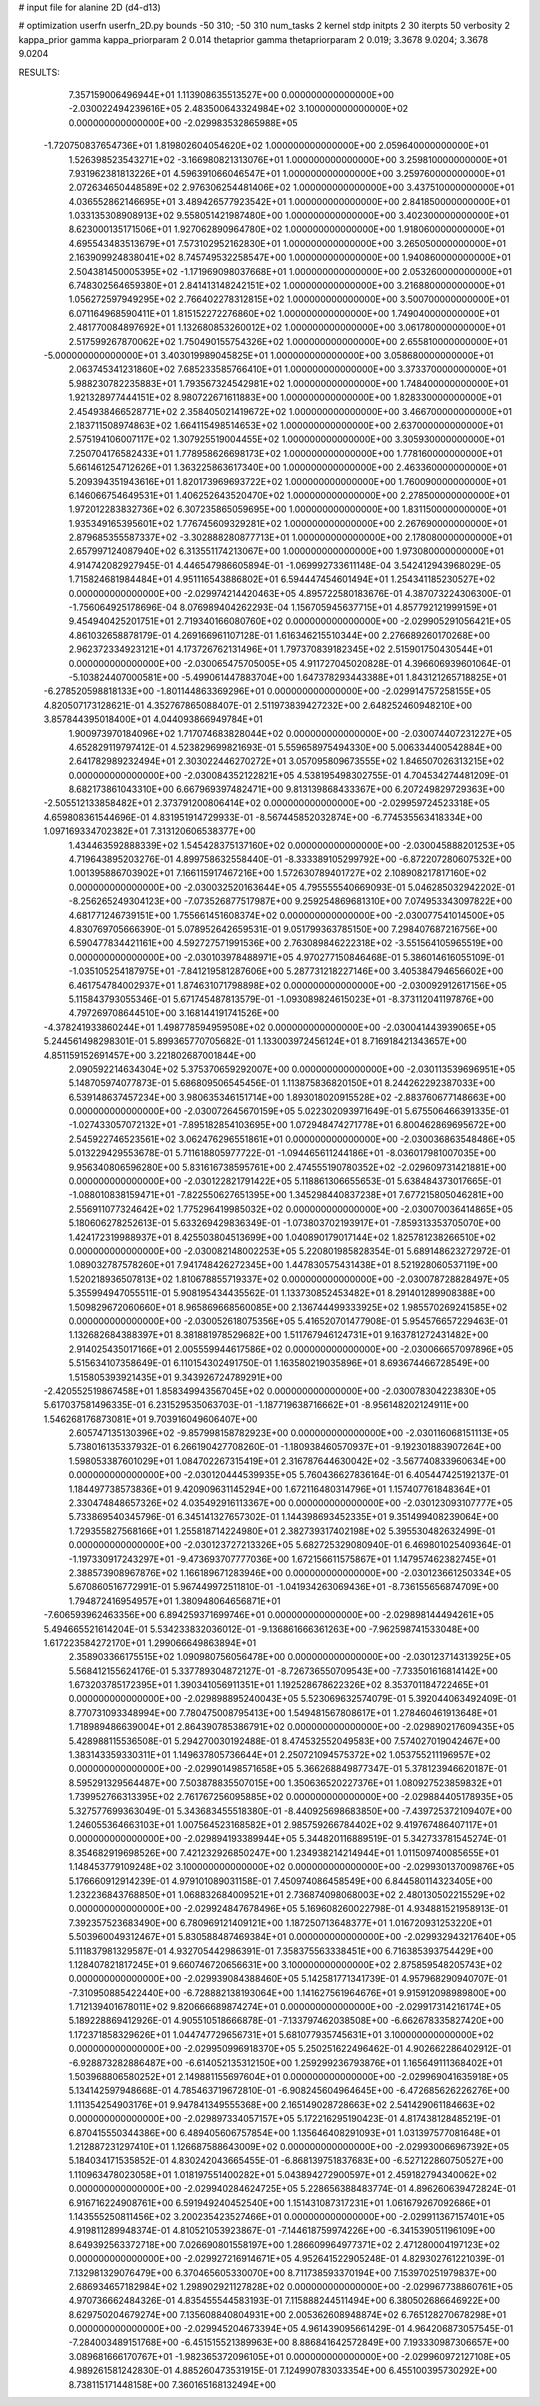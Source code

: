 # input file for alanine 2D (d4-d13)

# optimization
userfn       userfn_2D.py
bounds       -50 310; -50 310
num_tasks    2
kernel       stdp
initpts      2 30
iterpts      50
verbosity    2
kappa_prior  gamma
kappa_priorparam 2 0.014
thetaprior gamma
thetapriorparam 2 0.019; 3.3678 9.0204; 3.3678 9.0204


RESULTS:
  7.357159006496944E+01  1.113908635513527E+00  0.000000000000000E+00      -2.030022494239616E+05
  2.483500643324984E+02  3.100000000000000E+02  0.000000000000000E+00      -2.029983532865988E+05
 -1.720750837654736E+01  1.819802604054620E+02  1.000000000000000E+00       2.059640000000000E+01
  1.526398523543271E+02 -3.166980821313076E+01  1.000000000000000E+00       3.259810000000000E+01
  7.931962381813226E+01  4.596391066046547E+01  1.000000000000000E+00       3.259760000000000E+01
  2.072634650448589E+02  2.976306254481406E+02  1.000000000000000E+00       3.437510000000000E+01
  4.036552862146695E+01  3.489426577923542E+01  1.000000000000000E+00       2.841850000000000E+01
  1.033135308908913E+02  9.558051421987480E+00  1.000000000000000E+00       3.402300000000000E+01
  8.623000135171506E+01  1.927062890964780E+02  1.000000000000000E+00       1.918060000000000E+01
  4.695543483513679E+01  7.573102952162830E+01  1.000000000000000E+00       3.265050000000000E+01
  2.163909924838041E+02  8.745749532258547E+00  1.000000000000000E+00       1.940860000000000E+01
  2.504381450005395E+02 -1.171969098037668E+01  1.000000000000000E+00       2.053260000000000E+01
  6.748302564659380E+01  2.841413148242151E+02  1.000000000000000E+00       3.216880000000000E+01
  1.056272597949295E+02  2.766402278312815E+02  1.000000000000000E+00       3.500700000000000E+01
  6.071164968590411E+01  1.815152272276860E+02  1.000000000000000E+00       1.749040000000000E+01
  2.481770084897692E+01  1.132680853260012E+02  1.000000000000000E+00       3.061780000000000E+01
  2.517599267870062E+02  1.750490155754326E+02  1.000000000000000E+00       2.655810000000000E+01
 -5.000000000000000E+01  3.403019989045825E+01  1.000000000000000E+00       3.058680000000000E+01
  2.063745341231860E+02  7.685233585766410E+01  1.000000000000000E+00       3.373370000000000E+01
  5.988230782235883E+01  1.793567324542981E+02  1.000000000000000E+00       1.748400000000000E+01
  1.921328977444151E+02  8.980722671611883E+00  1.000000000000000E+00       1.828330000000000E+01
  2.454938466528771E+02  2.358405021419672E+02  1.000000000000000E+00       3.466700000000000E+01
  2.183711508974863E+02  1.664115498514653E+02  1.000000000000000E+00       2.637000000000000E+01
  2.575194106007117E+02  1.307925519004455E+02  1.000000000000000E+00       3.305930000000000E+01
  7.250704176582433E+01  1.778958626698173E+02  1.000000000000000E+00       1.778160000000000E+01
  5.661461254712626E+01  1.363225863617340E+00  1.000000000000000E+00       2.463360000000000E+01
  5.209394351943616E+01  1.820173969693722E+02  1.000000000000000E+00       1.760090000000000E+01
  6.146066754649531E+01  1.406252643520470E+02  1.000000000000000E+00       2.278500000000000E+01
  1.972012283832736E+02  6.307235865059695E+00  1.000000000000000E+00       1.831150000000000E+01
  1.935349165395601E+02  1.776745609329281E+02  1.000000000000000E+00       2.267690000000000E+01
  2.879685355587337E+02 -3.302888280877713E+01  1.000000000000000E+00       2.178080000000000E+01
  2.657997124087940E+02  6.313551174213067E+00  1.000000000000000E+00       1.973080000000000E+01       4.914742082927945E-01  4.446547986605894E-01      -1.069992733611148E-04  3.542412943968029E-05  1.715824681984484E+01  4.951116543886802E+01
  6.594447454601494E+01  1.254341185230527E+02  0.000000000000000E+00      -2.029974214420463E+05       4.895722580183676E-01  4.387073224306300E-01      -1.756064925178696E-04  8.076989404262293E-04  1.156705945637715E+01  4.857792121999159E+01
  9.454940425201751E+01  2.719340166080760E+02  0.000000000000000E+00      -2.029905291056421E+05       4.861032658878179E-01  4.269166961107128E-01       1.616346215510344E+00  2.276689260170268E+00  2.962372334923121E+01  4.173726762131496E+01
  1.797370839182345E+02  2.515901750430544E+01  0.000000000000000E+00      -2.030065475705005E+05       4.911727045020828E-01  4.396606939601064E-01      -5.103824407000581E+00 -5.499061447883704E+00  1.647378293443388E+01  1.843121265718825E+01
 -6.278520598818133E+00 -1.801144863369296E+01  0.000000000000000E+00      -2.029914757258155E+05       4.820507173128621E-01  4.352767865088407E-01       2.511973839427232E+00  2.648252460948210E+00  3.857844395018400E+01  4.044093866949784E+01
  1.900973970184096E+02  1.717074683828044E+02  0.000000000000000E+00      -2.030074407231227E+05       4.652829119797412E-01  4.523829699821693E-01       5.559658975494330E+00  5.006334400542884E+00  2.641782989232494E+01  2.303022446270272E+01
  3.057095809673555E+02  1.846507026313215E+02  0.000000000000000E+00      -2.030084352122821E+05       4.538195498302755E-01  4.704534274481209E-01       8.682173861043310E+00  6.667969397482471E+00  9.813139868433367E+00  6.207249829729363E+00
 -2.505512133858482E+01  2.373791200806414E+02  0.000000000000000E+00      -2.029959724523318E+05       4.659808361544696E-01  4.831951914729933E-01      -8.567445852032874E+00 -6.774535563418334E+00  1.097169334702382E+01  7.313120606538377E+00
  1.434463592888339E+02  1.545428375137160E+02  0.000000000000000E+00      -2.030045888201253E+05       4.719643895203276E-01  4.899758632558440E-01      -8.333389105299792E+00 -6.872207280607532E+00  1.001395886703902E+01  7.166115917467216E+00
  1.572630789401727E+02  2.108908217817160E+02  0.000000000000000E+00      -2.030032520163644E+05       4.795555540669093E-01  5.046285032942202E-01      -8.256265249304123E+00 -7.073526877517987E+00  9.259254869681310E+00  7.074953343097822E+00
  4.681771246739151E+00  1.755661451608374E+02  0.000000000000000E+00      -2.030077541014500E+05       4.830769705666390E-01  5.078952642659531E-01       9.051799363785150E+00  7.298407687216756E+00  6.590477834421161E+00  4.592727571991536E+00
  2.763089846222318E+02 -3.551564105965519E+00  0.000000000000000E+00      -2.030103978488971E+05       4.970277150846468E-01  5.386014616055109E-01      -1.035105254187975E+01 -7.841219581287606E+00  5.287731218227146E+00  3.405384794656602E+00
  6.461754784002937E+01  1.874631071798898E+02  0.000000000000000E+00      -2.030092912617156E+05       5.115843793055346E-01  5.671745487813579E-01      -1.093089824615023E+01 -8.373112041197876E+00  4.797269708644510E+00  3.168144191741526E+00
 -4.378241933860244E+01  1.498778594959508E+02  0.000000000000000E+00      -2.030041443939065E+05       5.244561498298301E-01  5.899365770705682E-01       1.133003972456124E+01  8.716918421343657E+00  4.851159152691457E+00  3.221802687001844E+00
  2.090592214634304E+02  5.375370659292007E+00  0.000000000000000E+00      -2.030113539696951E+05       5.148705974077873E-01  5.686809506545456E-01       1.113875836820150E+01  8.244262292387033E+00  6.539148637457234E+00  3.980635346151714E+00
  1.893018020915528E+02 -2.883760677148663E+00  0.000000000000000E+00      -2.030072645670159E+05       5.022302093971649E-01  5.675506466391335E-01      -1.027433057072132E+01 -7.895182854103695E+00  1.072948474271778E+01  6.800462869695672E+00
  2.545922746523561E+02  3.062476296551861E+01  0.000000000000000E+00      -2.030036863548486E+05       5.013229429553678E-01  5.711618805977722E-01      -1.094465611244186E+01 -8.036017981007035E+00  9.956340806596280E+00  5.831616738595761E+00
  2.474555190780352E+02 -2.029609731421881E+00  0.000000000000000E+00      -2.030122821791422E+05       5.118861306655653E-01  5.638484373017665E-01      -1.088010838159471E+01 -7.822550627651395E+00  1.345298440837238E+01  7.677215805046281E+00
  2.556911077324642E+02  1.775296419985032E+02  0.000000000000000E+00      -2.030070036414865E+05       5.180606278252613E-01  5.633269429836349E-01      -1.073803702193917E+01 -7.859313353705070E+00  1.424172319988937E+01  8.425503804513699E+00
  1.040890179017144E+02  1.825781238266510E+02  0.000000000000000E+00      -2.030082148002253E+05       5.220801985828354E-01  5.689148623272972E-01       1.089032787578260E+01  7.941748426272345E+00  1.447830575431438E+01  8.521928060537119E+00
  1.520218936507813E+02  1.810678855719337E+02  0.000000000000000E+00      -2.030078728828497E+05       5.355994947055511E-01  5.908195434435562E-01       1.133730852453482E+01  8.291401289908388E+00  1.509829672060660E+01  8.965869668560085E+00
  2.136744499333925E+02  1.985570269241585E+02  0.000000000000000E+00      -2.030052618075356E+05       5.416520701477908E-01  5.954576657229463E-01       1.132682684388397E+01  8.381881978529682E+00  1.511767946124731E+01  9.163781272431482E+00
  2.914025435017166E+01  2.005559944617586E+02  0.000000000000000E+00      -2.030066657097896E+05       5.515634107358649E-01  6.110154302491750E-01       1.163580219035896E+01  8.693674466728549E+00  1.515805393921435E+01  9.343926724789291E+00
 -2.420552519867458E+01  1.858349943567045E+02  0.000000000000000E+00      -2.030078304223830E+05       5.617037581496335E-01  6.231529535063703E-01      -1.187719638716662E+01 -8.956148202124911E+00  1.546268176873081E+01  9.703916049606407E+00
  2.605747135130396E+02 -9.857998158782923E+00  0.000000000000000E+00      -2.030116068151113E+05       5.738016135337932E-01  6.266190427708260E-01      -1.180938460570937E+01 -9.192301883907264E+00  1.598053387601029E+01  1.084702267315419E+01
  2.316787644630042E+02 -3.567740833960634E+00  0.000000000000000E+00      -2.030120444539935E+05       5.760436627836164E-01  6.405447425192137E-01       1.184497738573836E+01  9.420909631145294E+00  1.672116480314796E+01  1.157407761848364E+01
  2.330474848657326E+02  4.035492916113367E+00  0.000000000000000E+00      -2.030123093107777E+05       5.733869540345796E-01  6.345141327657302E-01       1.144398693452335E+01  9.351499408239064E+00  1.729355827568166E+01  1.255818714224980E+01
  2.382739317402198E+02  5.395530482632499E-01  0.000000000000000E+00      -2.030123727213326E+05       5.682725329080940E-01  6.469801025409364E-01      -1.197330917243297E+01 -9.473693707777036E+00  1.672156611575867E+01  1.147957462382745E+01
  2.388573908967876E+02  1.166189671283946E+00  0.000000000000000E+00      -2.030123661250334E+05       5.670860516772991E-01  5.967449972511810E-01      -1.041934263069436E+01 -8.736155656874709E+00  1.794872416954957E+01  1.380948064656871E+01
 -7.606593962463356E+00  6.894259371699746E+01  0.000000000000000E+00      -2.029898144494261E+05       5.494665521614204E-01  5.534233832036012E-01      -9.136861666361263E+00 -7.962598741533048E+00  1.617223584272170E+01  1.299066649863894E+01
  2.358903366175515E+02  1.090980756056478E+00  0.000000000000000E+00      -2.030123714313925E+05       5.568412155624176E-01  5.337789304872127E-01      -8.726736550709543E+00 -7.733501616814142E+00  1.673203785172395E+01  1.390341056911351E+01
  1.192528678622326E+02  8.353701184722465E+01  0.000000000000000E+00      -2.029898895240043E+05       5.523069632574079E-01  5.392044063492409E-01       8.770731093348994E+00  7.780475008795413E+00  1.549481567808617E+01  1.278460461913648E+01
  1.718989486639004E+01  2.864390785386791E+02  0.000000000000000E+00      -2.029890217609435E+05       5.428988115536508E-01  5.294270030192488E-01       8.474532552049583E+00  7.574027019042467E+00  1.383143359330311E+01  1.149637805736644E+01
  2.250721094575372E+02  1.053755211196957E+02  0.000000000000000E+00      -2.029901498571658E+05       5.366268849877347E-01  5.378123946620187E-01       8.595291329564487E+00  7.503878835507015E+00  1.350636520227376E+01  1.080927523859832E+01
  1.739952766313395E+02  2.761767256095885E+02  0.000000000000000E+00      -2.029884405178935E+05       5.327577699363049E-01  5.343683455518380E-01      -8.440925698683850E+00 -7.439725372109407E+00  1.246055364663103E+01  1.007564523168582E+01
  2.985759266784402E+02  9.419767486407117E+01  0.000000000000000E+00      -2.029894193389944E+05       5.344820116889519E-01  5.342733781545274E-01       8.354682919698526E+00  7.421232926850247E+00  1.234938214214944E+01  1.011509740085655E+01
  1.148453779109248E+02  3.100000000000000E+02  0.000000000000000E+00      -2.029930137009876E+05       5.176660912914239E-01  4.979101089031158E-01       7.450974086458549E+00  6.844580114323405E+00  1.232236843768850E+01  1.068832684009521E+01
  2.736874098068003E+02  2.480130502215529E+02  0.000000000000000E+00      -2.029924847678496E+05       5.169608260022798E-01  4.934881521958913E-01       7.392357523683490E+00  6.780969121409121E+00  1.187250713648377E+01  1.016720931253220E+01
  5.503960049312467E+01  5.830588487469384E+01  0.000000000000000E+00      -2.029932943217640E+05       5.111837981329587E-01  4.932705442986391E-01       7.358375563338451E+00  6.716385393754429E+00  1.128407821817245E+01  9.660746720656631E+00
  3.100000000000000E+02  2.875859548205743E+02  0.000000000000000E+00      -2.029939084388460E+05       5.142581771341739E-01  4.957968290940707E-01      -7.310950885422440E+00 -6.728882138193064E+00  1.141627561964676E+01  9.915912098989800E+00
  1.712139401678011E+02  9.820666689874274E+01  0.000000000000000E+00      -2.029917314216174E+05       5.189228869412926E-01  4.905510518666878E-01      -7.133797462038508E+00 -6.662678335827420E+00  1.172371858329626E+01  1.044747729656731E+01
  5.681077935745631E+01  3.100000000000000E+02  0.000000000000000E+00      -2.029950996918370E+05       5.250251622496462E-01  4.902662286402912E-01      -6.928873282886487E+00 -6.614052135312150E+00  1.259299236793876E+01  1.165649111368402E+01
  1.503968806580252E+01  2.149881155697604E+01  0.000000000000000E+00      -2.029969041635918E+05       5.134142597948668E-01  4.785463719672810E-01      -6.908245604964645E+00 -6.472685626226276E+00  1.111354254903176E+01  9.947841349555368E+00
  2.165149028728663E+02  2.541429061184663E+02  0.000000000000000E+00      -2.029897334057157E+05       5.172216295190423E-01  4.817438128485219E-01       6.870415550344386E+00  6.489405606757854E+00  1.135646408291093E+01  1.031397577081648E+01
  1.212887231297410E+01  1.126687588643009E+02  0.000000000000000E+00      -2.029930066967392E+05       5.184034171535852E-01  4.830242043665455E-01      -6.868139751837683E+00 -6.527122860750527E+00  1.110963478023058E+01  1.018197551400282E+01
  5.043894272900597E+01  2.459182794340062E+02  0.000000000000000E+00      -2.029940284624725E+05       5.228656388483774E-01  4.896260639472824E-01       6.916716224908761E+00  6.591949240452540E+00  1.151431087317231E+01  1.061679267092686E+01
  1.143555250811456E+02  3.200235423527466E+01  0.000000000000000E+00      -2.029911367157401E+05       4.919811289948374E-01  4.810521053923867E-01      -7.144618759974226E+00 -6.341539051196109E+00  8.649392563372718E+00  7.026690801558197E+00
  1.286609964977371E+02  2.471280004197123E+02  0.000000000000000E+00      -2.029927216914671E+05       4.952641522905248E-01  4.829302761221039E-01       7.132981329076479E+00  6.370465605330070E+00  8.711738593370194E+00  7.153970251979837E+00
  2.686934657182984E+02  1.298902921127828E+02  0.000000000000000E+00      -2.029967738860761E+05       4.970736662484326E-01  4.835455544583193E-01       7.115888244511494E+00  6.380502686646922E+00  8.629750204679274E+00  7.135608840804931E+00
  2.005362608948874E+02  6.765128270678298E+01  0.000000000000000E+00      -2.029945204673394E+05       4.961439095661429E-01  4.964206873057545E-01      -7.284003489151768E+00 -6.451515521389963E+00  8.886841642572849E+00  7.193330987306657E+00
  3.089681666170767E+01 -1.982365372096105E+01  0.000000000000000E+00      -2.029960972127108E+05       4.989261581242830E-01  4.885260473531915E-01       7.124990783033354E+00  6.455100395730292E+00  8.738115171448158E+00  7.360165168132494E+00